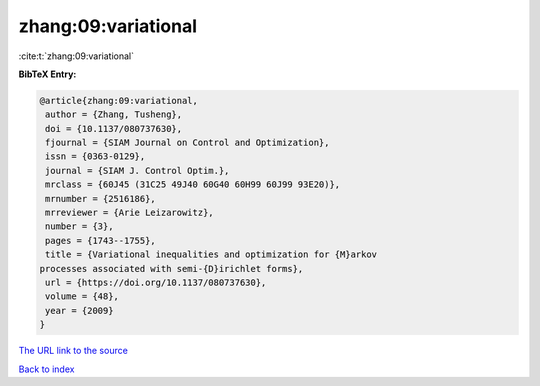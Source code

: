 zhang:09:variational
====================

:cite:t:`zhang:09:variational`

**BibTeX Entry:**

.. code-block:: bibtex

   @article{zhang:09:variational,
    author = {Zhang, Tusheng},
    doi = {10.1137/080737630},
    fjournal = {SIAM Journal on Control and Optimization},
    issn = {0363-0129},
    journal = {SIAM J. Control Optim.},
    mrclass = {60J45 (31C25 49J40 60G40 60H99 60J99 93E20)},
    mrnumber = {2516186},
    mrreviewer = {Arie Leizarowitz},
    number = {3},
    pages = {1743--1755},
    title = {Variational inequalities and optimization for {M}arkov
   processes associated with semi-{D}irichlet forms},
    url = {https://doi.org/10.1137/080737630},
    volume = {48},
    year = {2009}
   }
`The URL link to the source <ttps://doi.org/10.1137/080737630}>`_


`Back to index <../By-Cite-Keys.html>`_
